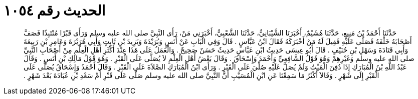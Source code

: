 
= الحديث رقم ١٠٥٤

[quote.hadith]
حَدَّثَنَا أَحْمَدُ بْنُ مَنِيعٍ، حَدَّثَنَا هُشَيْمٌ، أَخْبَرَنَا الشَّيْبَانِيُّ، حَدَّثَنَا الشَّعْبِيُّ، أَخْبَرَنِي مَنْ، رَأَى النَّبِيَّ صلى الله عليه وسلم وَرَأَى قَبْرًا مُنْتَبِذًا فَصَفَّ أَصْحَابَهُ خَلْفَهُ فَصَلَّى عَلَيْهِ فَقِيلَ لَهُ مَنْ أَخْبَرَكَهُ فَقَالَ ابْنُ عَبَّاسٍ ‏.‏ قَالَ وَفِي الْبَابِ عَنْ أَنَسٍ وَبُرَيْدَةَ وَيَزِيدَ بْنِ ثَابِتٍ وَأَبِي هُرَيْرَةَ وَعَامِرِ بْنِ رَبِيعَةَ وَأَبِي قَتَادَةَ وَسَهْلِ بْنِ حُنَيْفٍ ‏.‏ قَالَ أَبُو عِيسَى حَدِيثُ ابْنِ عَبَّاسٍ حَدِيثٌ حَسَنٌ صَحِيحٌ ‏.‏ وَالْعَمَلُ عَلَى هَذَا عِنْدَ أَكْثَرِ أَهْلِ الْعِلْمِ مِنْ أَصْحَابِ النَّبِيِّ صلى الله عليه وسلم وَغَيْرِهِمْ وَهُوَ قَوْلُ الشَّافِعِيِّ وَأَحْمَدَ وَإِسْحَاقَ ‏.‏ وَقَالَ بَعْضُ أَهْلِ الْعِلْمِ لاَ يُصَلَّى عَلَى الْقَبْرِ ‏.‏ وَهُوَ قَوْلُ مَالِكِ بْنِ أَنَسٍ ‏.‏ وَقَالَ عَبْدُ اللَّهِ بْنُ الْمُبَارَكِ إِذَا دُفِنَ الْمَيِّتُ وَلَمْ يُصَلَّ عَلَيْهِ صُلِّيَ عَلَى الْقَبْرِ ‏.‏ وَرَأَى ابْنُ الْمُبَارَكِ الصَّلاَةَ عَلَى الْقَبْرِ ‏.‏ وَقَالَ أَحْمَدُ وَإِسْحَاقُ يُصَلَّى عَلَى الْقَبْرِ إِلَى شَهْرٍ ‏.‏ وَقَالاَ أَكْثَرُ مَا سَمِعْنَا عَنِ ابْنِ الْمُسَيَّبِ أَنَّ النَّبِيَّ صلى الله عليه وسلم صَلَّى عَلَى قَبْرِ أُمِّ سَعْدِ بْنِ عُبَادَةَ بَعْدَ شَهْرٍ ‏.‏